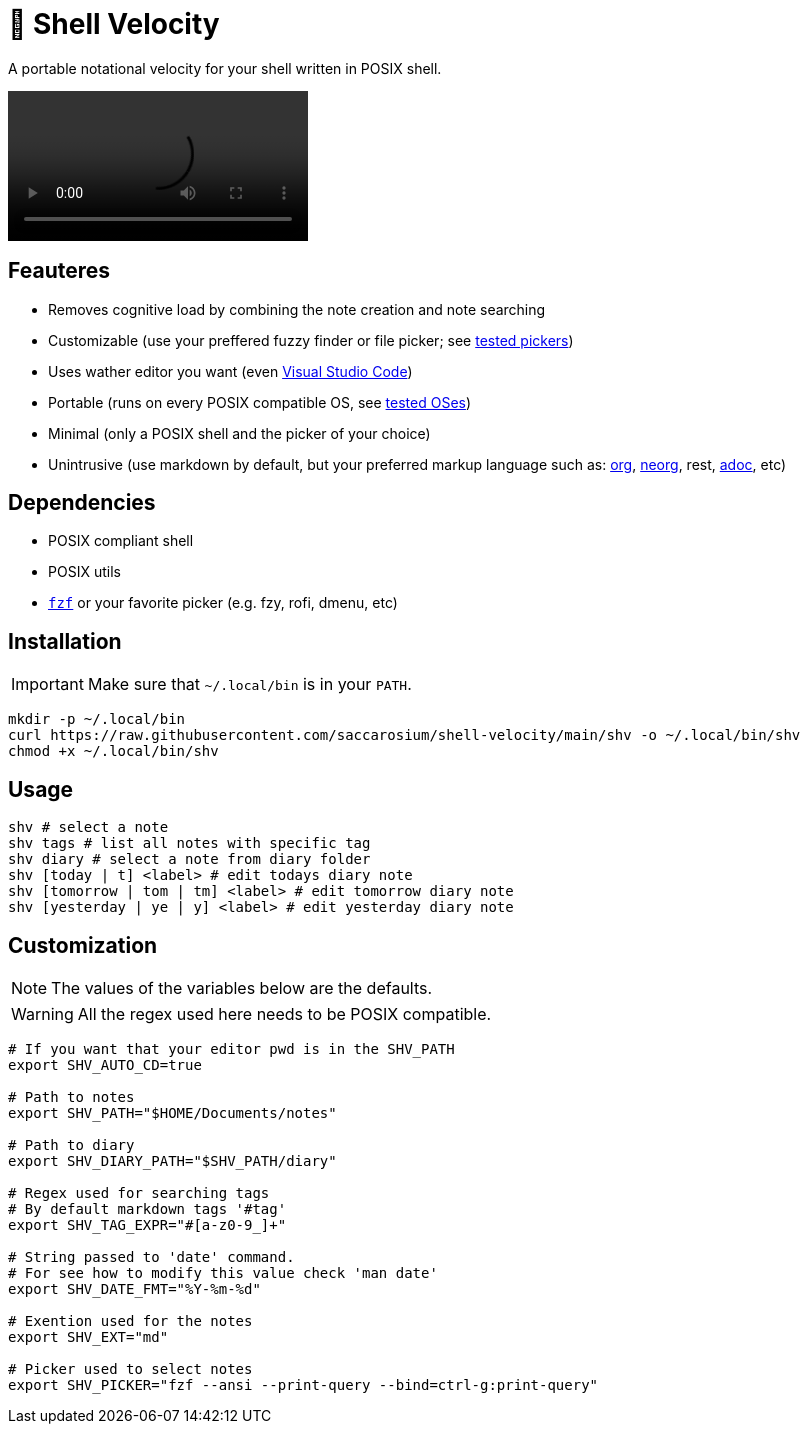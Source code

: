 = 🚀 Shell Velocity

A portable notational velocity for your shell written in POSIX shell.

video::https://user-images.githubusercontent.com/96259932/223130698-f870c17c-f307-40c0-b48f-050173bf3d18.mp4[options=autoplay]

== Feauteres

* Removes cognitive load by combining the note creation and note searching
* Customizable (use your preffered fuzzy finder or file picker; see https://github.com/saccarosium/shell-velocity/wiki/Tested-Pickers[tested pickers])
* Uses wather editor you want (even https://github.com/saccarosium/shell-velocity/wiki/Visual-Studio-Code[Visual Studio Code])
* Portable (runs on every POSIX compatible OS, see https://github.com/saccarosium/shell-velocity/wiki/Tested-OSes[tested OSes])
* Minimal (only a POSIX shell and the picker of your choice)
* Unintrusive (use markdown by default, but your preferred markup language such as: https://orgmode.org/[org], https://github.com/nvim-neorg/neorg[neorg], rest, https://asciidoc.org/[adoc], etc)


== Dependencies

* POSIX compliant shell
* POSIX utils
* https://github.com/junegunn/fzf[`fzf`] or your favorite picker (e.g. fzy, rofi, dmenu, etc)

== Installation

IMPORTANT: Make sure that `~/.local/bin` is in your `PATH`.

[,bash]
----
mkdir -p ~/.local/bin
curl https://raw.githubusercontent.com/saccarosium/shell-velocity/main/shv -o ~/.local/bin/shv
chmod +x ~/.local/bin/shv
----

== Usage

[,bash]
----
shv # select a note
shv tags # list all notes with specific tag
shv diary # select a note from diary folder
shv [today | t] <label> # edit todays diary note
shv [tomorrow | tom | tm] <label> # edit tomorrow diary note
shv [yesterday | ye | y] <label> # edit yesterday diary note
----

== Customization

NOTE: The values of the variables below are the defaults.

WARNING: All the regex used here needs to be POSIX compatible.

[,bash]
----
# If you want that your editor pwd is in the SHV_PATH
export SHV_AUTO_CD=true

# Path to notes
export SHV_PATH="$HOME/Documents/notes"

# Path to diary
export SHV_DIARY_PATH="$SHV_PATH/diary"

# Regex used for searching tags
# By default markdown tags '#tag'
export SHV_TAG_EXPR="#[a-z0-9_]+"

# String passed to 'date' command.
# For see how to modify this value check 'man date'
export SHV_DATE_FMT="%Y-%m-%d"

# Exention used for the notes
export SHV_EXT="md"

# Picker used to select notes
export SHV_PICKER="fzf --ansi --print-query --bind=ctrl-g:print-query"
----
